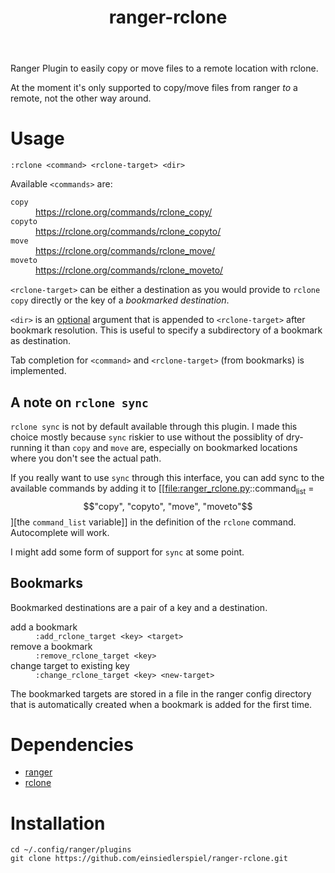 #+title: ranger-rclone

Ranger Plugin to easily copy or move files to a remote location with rclone.

At the moment it's only supported to copy/move files from ranger /to/ a remote,
not the other way around.

* Usage

#+begin_src
:rclone <command> <rclone-target> <dir>
#+end_src

Available ~<commands>~ are:

- ~copy~ :: https://rclone.org/commands/rclone_copy/
- ~copyto~ :: https://rclone.org/commands/rclone_copyto/
- ~move~ :: https://rclone.org/commands/rclone_move/
- ~moveto~ :: https://rclone.org/commands/rclone_moveto/

~<rclone-target>~ can be either a destination as you would provide to ~rclone copy~
directly or the key of a [[Bookmarks][bookmarked destination]].

~<dir>~ is an _optional_ argument that is appended to ~<rclone-target>~ after bookmark
resolution. This is useful to specify a subdirectory of a bookmark as
destination.

Tab completion for ~<command>~ and ~<rclone-target>~ (from bookmarks) is implemented.

** A note on ~rclone sync~

~rclone sync~ is not by default available through this plugin. I made this choice
mostly because ~sync~ riskier to use without the possiblity of dry-running it than
~copy~ and ~move~ are, especially on bookmarked locations where you don't see the
actual path.

If you really want to use ~sync~ through this interface, you can add sync to the
available commands by adding it to [[file:ranger_rclone.py::command_list = \["copy", "copyto", "move", "moveto"\]][the ~command_list~ variable]] in the definition
of the ~rclone~ command. Autocomplete will work.

I might add some form of support for ~sync~ at some point.

** Bookmarks

Bookmarked destinations are a pair of a key and a destination.

- add a bookmark :: ~:add_rclone_target <key> <target>~
- remove a bookmark :: ~:remove_rclone_target <key>~
- change target to existing key :: ~:change_rclone_target <key> <new-target>~

The bookmarked targets are stored in a file in the ranger config directory that
is automatically created when a bookmark is added for the first time.


* Dependencies

- [[https://github.com/ranger/ranger][ranger]]
- [[https://rclone.org/][rclone]]
  
* Installation

#+begin_src
cd ~/.config/ranger/plugins
git clone https://github.com/einsiedlerspiel/ranger-rclone.git
#+end_src
